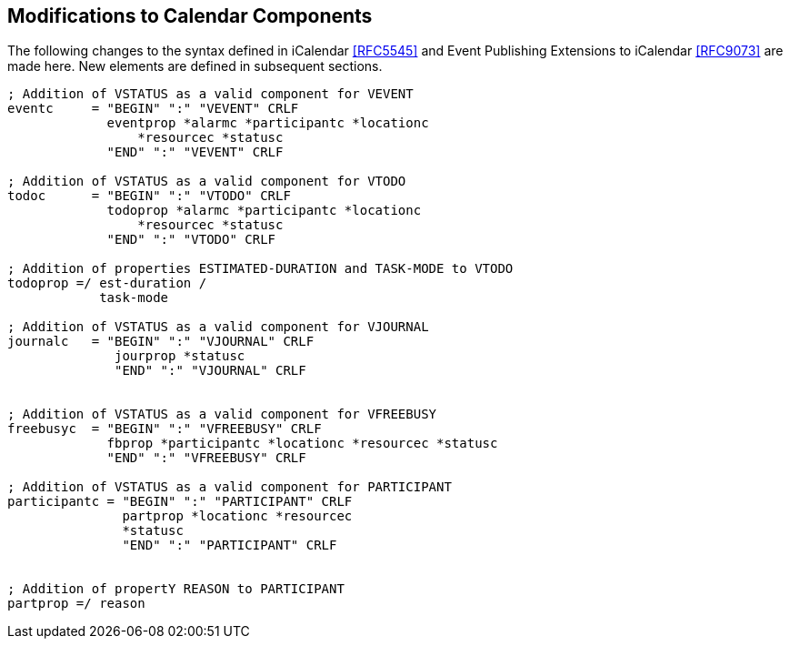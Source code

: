 [[modifications-to-calendar-components]]

== Modifications to Calendar Components

The following changes to the syntax defined in iCalendar <<RFC5545>>
and Event Publishing Extensions to iCalendar <<RFC9073>>
are made here. New elements are defined in subsequent sections.

[source,bnf]
----
; Addition of VSTATUS as a valid component for VEVENT
eventc     = "BEGIN" ":" "VEVENT" CRLF
             eventprop *alarmc *participantc *locationc
                 *resourcec *statusc
             "END" ":" "VEVENT" CRLF

; Addition of VSTATUS as a valid component for VTODO
todoc      = "BEGIN" ":" "VTODO" CRLF
             todoprop *alarmc *participantc *locationc
                 *resourcec *statusc
             "END" ":" "VTODO" CRLF

; Addition of properties ESTIMATED-DURATION and TASK-MODE to VTODO
todoprop =/ est-duration /
            task-mode

; Addition of VSTATUS as a valid component for VJOURNAL
journalc   = "BEGIN" ":" "VJOURNAL" CRLF
              jourprop *statusc
              "END" ":" "VJOURNAL" CRLF


; Addition of VSTATUS as a valid component for VFREEBUSY
freebusyc  = "BEGIN" ":" "VFREEBUSY" CRLF
             fbprop *participantc *locationc *resourcec *statusc
             "END" ":" "VFREEBUSY" CRLF

; Addition of VSTATUS as a valid component for PARTICIPANT
participantc = "BEGIN" ":" "PARTICIPANT" CRLF
               partprop *locationc *resourcec
               *statusc
               "END" ":" "PARTICIPANT" CRLF


; Addition of propertY REASON to PARTICIPANT
partprop =/ reason

----
